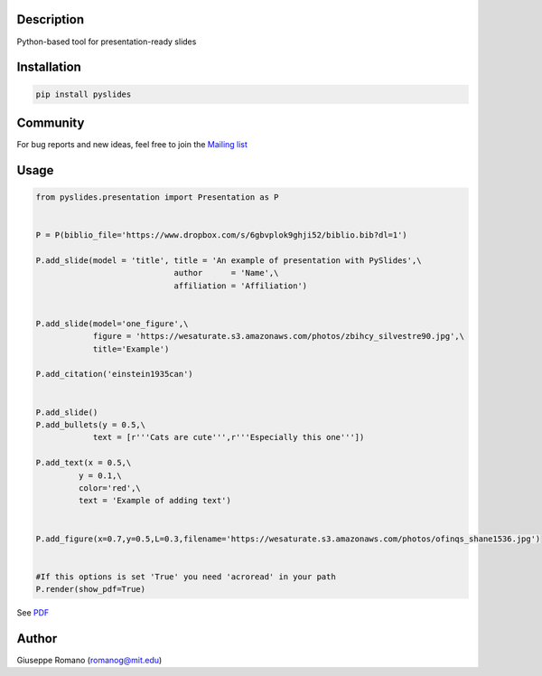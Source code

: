Description
===========

Python-based tool for presentation-ready slides

Installation
============

.. code-block:: shell

  pip install pyslides




Community
============

For bug reports and new ideas, feel free to join the  `Mailing list <https://groups.google.com/forum/#!forum/pyslides>`_

Usage
=====

.. code-block:: python


  from pyslides.presentation import Presentation as P


  P = P(biblio_file='https://www.dropbox.com/s/6gbvplok9ghji52/biblio.bib?dl=1')

  P.add_slide(model = 'title', title = 'An example of presentation with PySlides',\
                               author      = 'Name',\
                               affiliation = 'Affiliation')


  P.add_slide(model='one_figure',\
              figure = 'https://wesaturate.s3.amazonaws.com/photos/zbihcy_silvestre90.jpg',\
              title='Example')

  P.add_citation('einstein1935can')


  P.add_slide()
  P.add_bullets(y = 0.5,\
              text = [r'''Cats are cute''',r'''Especially this one'''])

  P.add_text(x = 0.5,\
           y = 0.1,\
           color='red',\
           text = 'Example of adding text')


  P.add_figure(x=0.7,y=0.5,L=0.3,filename='https://wesaturate.s3.amazonaws.com/photos/ofinqs_shane1536.jpg')


  #If this options is set 'True' you need 'acroread' in your path
  P.render(show_pdf=True)

See `PDF <https://www.dropbox.com/s/7snhzm0ekxorgq6/example.pdf?dl=0>`_


Author
======

Giuseppe Romano (romanog@mit.edu)



